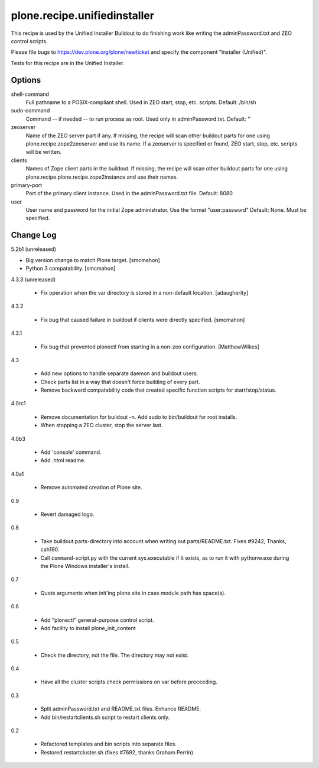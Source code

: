 =============================
plone.recipe.unifiedinstaller
=============================

This recipe is used by the Unified Installer Buildout to do finishing work like
writing the adminPassword.txt and ZEO control scripts.

Please file bugs to https://dev.plone.org/plone/newticket and specify
the component "Installer (Unified)".

Tests for this recipe are in the Unified Installer.

Options
=======

shell-command
    Full pathname to a POSIX-compliant shell. Used in ZEO start, stop, etc. scripts.
    Default: /bin/sh

sudo-command
    Command -- if needed -- to run process as root. Used only in adminPassword.txt.
    Default: ''

zeoserver
    Name of the ZEO server part if any. If missing, the recipe will scan other
    buildout parts for one using plone.recipe.zope2zeoserver and use its name.
    If a zeoserver is specified or found, ZEO start, stop, etc. scripts will
    be written.

clients
    Names of Zope client parts in the buildout. If missing, the recipe will
    scan other buildout parts for one using 
    plone.recipe.plone.recipe.zope2instance and use their names.

primary-port
    Port of the primary client instance. Used in the adminPassword.txt file.
    Default: 8080

user
    User name and password for the initial Zope administrator. Use
    the format "user:password"
    Default: None. Must be specified.



Change Log
==========

5.2b1 (unreleased)

- Big version change to match Plone target.
  [smcmahon]

- Python 3 compatability.
  [smcmahon]

4.3.3 (unreleased)

  - Fix operation when the var directory is stored in a non-default location.
    [adaugherity]

4.3.2

  - Fix bug that caused failure in buildout if clients were directly specified.
    [smcmahon]

4.3.1

  - Fix bug that prevented plonectl from starting in a non-zeo configuration.
    [MatthewWilkes]


4.3

  - Add new options to handle separate daemon and buildout
    users.

  - Check parts list in a way that doesn't force building of
    every part.

  - Remove backward compatability code that created specific
    function scripts for start/stop/status.

4.0rc1

  - Remove documentation for buildout -n. Add sudo to bin/buildout
    for root installs.

  - When stopping a ZEO cluster, stop the server last.

4.0b3

  - Add 'console' command.

  - Add .html readme.

4.0a1

  - Remove automated creation of Plone site.

0.9

  - Revert damaged logo.

0.8

  - Take buildout:parts-directory into account when writing out
    parts/README.txt. Fixes #9242, Thanks, cah190.

  - Call ``command``-script.py with the current sys.executable if it
    exists, as to run it with pythonw.exe during the Plone Windows
    installer's install.

0.7

  - Quote arguments when init'ing plone site in case
    module path has space(s).

0.6

  - Add "plonectl" general-purpose control script.

  - Add facility to install plone_init_content

0.5

  - Check the directory, not the file. The directory may not
    exist.

0.4

  - Have all the cluster scripts check permissions on var
    before proceeding.

0.3

  - Split adminPassword.txt and README.txt files. Enhance README.

  - Add bin/restartclients.sh script to restart clients only.

0.2

  - Refactored templates and bin scripts into separate files.

  - Restored restartcluster.sh (fixes #7692, thanks Graham Perrin).


